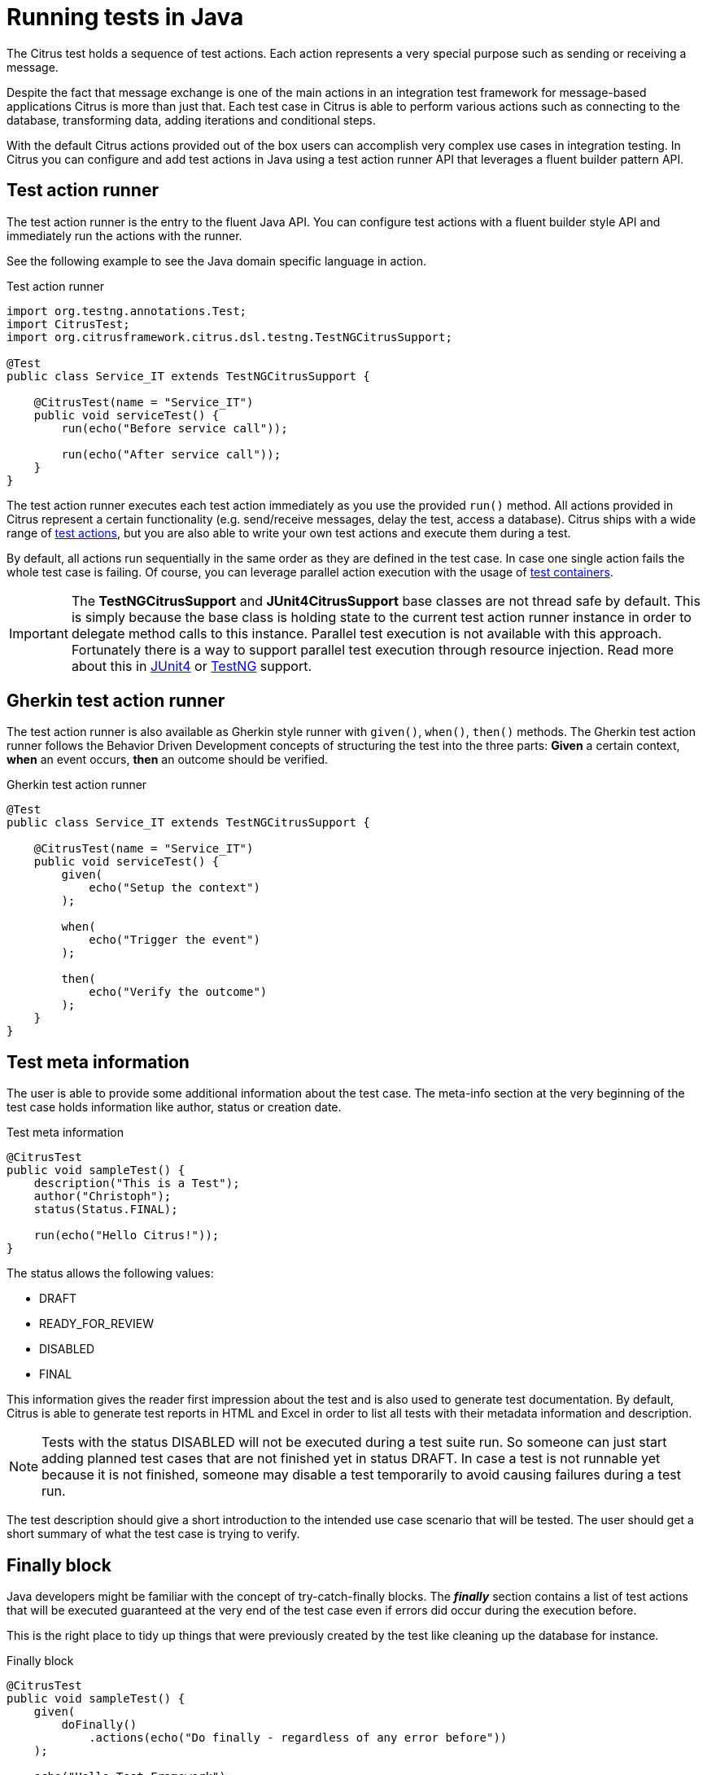 [[run-java]]
= Running tests in Java

The Citrus test holds a sequence of test actions. Each action represents a very special purpose such as sending or
receiving a message.

Despite the fact that message exchange is one of the main actions in an integration test framework for message-based applications
Citrus is more than just that. Each test case in Citrus is able to perform various actions such as connecting to the database,
transforming data, adding iterations and conditional steps.

With the default Citrus actions provided out of the box users can accomplish very complex use cases in integration testing.
In Citrus you can configure and add test actions in Java using a test action runner API that leverages a fluent builder pattern API.

[[java-test-runner]]
== Test action runner

The test action runner is the entry to the fluent Java API. You can configure test actions with a fluent builder style API and
immediately run the actions with the runner.

See the following example to see the Java domain specific language in action.

.Test action runner
[source,java]
----
import org.testng.annotations.Test;
import CitrusTest;
import org.citrusframework.citrus.dsl.testng.TestNGCitrusSupport;

@Test
public class Service_IT extends TestNGCitrusSupport {

    @CitrusTest(name = "Service_IT")
    public void serviceTest() {
        run(echo("Before service call"));

        run(echo("After service call"));
    }
}
----

The test action runner executes each test action immediately as you use the provided `run()` method. All actions provided in Citrus
represent a certain functionality (e.g. send/receive messages, delay the test, access a database). Citrus ships with a wide range of
link:#actions[test actions], but you are also able to write your own test actions and execute them during a test.

By default, all actions run sequentially in the same order as they are defined in the test case. In case one single action fails
the whole test case is failing. Of course, you can leverage parallel action execution with the usage of link:#containers[test containers].

IMPORTANT: The *TestNGCitrusSupport* and *JUnit4CitrusSupport* base classes are not thread safe by default. This is simply
because the base class is holding state to the current test action runner instance in order to delegate method calls
to this instance. Parallel test execution is not available with this approach. Fortunately there is a way to support parallel
test execution through resource injection. Read more about this in link:#junit4-parallel[JUnit4] or link:#junit4-parallel[TestNG]
support.

[[java-test-runner-gherkin]]
== Gherkin test action runner

The test action runner is also available as Gherkin style runner with `given()`, `when()`, `then()` methods. The Gherkin test action runner
follows the Behavior Driven Development concepts of structuring the test into the three parts: *Given* a certain context, *when* an event
occurs, *then* an outcome should be verified.

.Gherkin test action runner
[source,java]
----
@Test
public class Service_IT extends TestNGCitrusSupport {

    @CitrusTest(name = "Service_IT")
    public void serviceTest() {
        given(
            echo("Setup the context")
        );

        when(
            echo("Trigger the event")
        );

        then(
            echo("Verify the outcome")
        );
    }
}
----

[[java-test-meta-information]]
== Test meta information

The user is able to provide some additional information about the test case. The meta-info section at the very beginning of the
test case holds information like author, status or creation date.

.Test meta information
[source,java]
----
@CitrusTest
public void sampleTest() {
    description("This is a Test");
    author("Christoph");
    status(Status.FINAL);

    run(echo("Hello Citrus!"));
}
----

The status allows the following values:

* DRAFT
* READY_FOR_REVIEW
* DISABLED
* FINAL

This information gives the reader first impression about the test and is also used to generate test documentation. By default,
Citrus is able to generate test reports in HTML and Excel in order to list all tests with their metadata information and description.

NOTE: Tests with the status DISABLED will not be executed during a test suite run. So someone can just start adding planned
test cases that are not finished yet in status DRAFT. In case a test is not runnable yet because it is not finished, someone
may disable a test temporarily to avoid causing failures during a test run.

The test description should give a short introduction to the intended use case scenario that will be tested. The user should get
a short summary of what the test case is trying to verify.

[[java-test-finally]]
== Finally block

Java developers might be familiar with the concept of try-catch-finally blocks. The *_finally_* section contains a list of
test actions that will be executed guaranteed at the very end of the test case even if errors did occur during the execution before.

This is the right place to tidy up things that were previously created by the test like cleaning up the database for instance.

.Finally block
[source,java]
----
@CitrusTest
public void sampleTest() {
    given(
        doFinally()
            .actions(echo("Do finally - regardless of any error before"))
    );

    echo("Hello Test Framework");
}
----

As an example imagine that you have prepared some data inside the database at the beginning of the test and you need to make
sure the data is cleaned up at the end of the test case.

.Finally block example
[source,java]
----
@CitrusTest
public void finallyBlockTest() {
    variable("orderId", "citrus:randomNumber(5)");
    variable("date", "citrus:currentDate('dd.MM.yyyy')");

    given(
        doFinally()
            .actions(sql(dataSource).statement("DELETE FROM ORDERS WHERE ORDER_ID='${orderId}'"))
    );

    when(
        sql(dataSource).statement("INSERT INTO ORDERS VALUES (${orderId}, 1, 1, '${date}')")
    );

    then(
        echo("ORDER creation time: citrus:currentDate('dd.MM.yyyy')")
    );
}
----

In the example the first action creates an entry in the database using an *_INSERT_* statement. To be sure that the entry
in the database is deleted after the test, the finally section contains the respective *_DELETE_* statement that is always
executed regardless the test case state (successful or failed).

NOTE: The finally section must be placed at the very beginning of the test. This is because the test action runner
is immediately executing each test action as it is called within the Java DSL methods. This is the only way the test case
can perform the final actions also in case of previous error.

A finally block placed at the very end of the test will not take action unless put in a traditional Java try-finally-block:

.Traditional try-finally block
[source,java]
----
@CitrusTest
public void finallyBlockTest() {
    variable("orderId", "citrus:randomNumber(5)");
    variable("date", "citrus:currentDate('dd.MM.yyyy')");

    try {
        when(
            sql(dataSource).statement("INSERT INTO ORDERS VALUES (${orderId}, 1, 1, '${date}')")
        );

        then(
            echo("ORDER creation time: citrus:currentDate('dd.MM.yyyy')")
        );
    } finally {
        then(
            sql(dataSource).statement("DELETE FROM ORDERS WHERE ORDER_ID='${orderId}'")
        );
    }
}
----

Using the traditional Java `try-finally` feels more natural no doubt. Please notice that the Citrus report and logging will
not account the traditional finally block actions then. Good news is whatever layout you choose the outcome is always the same.

The finally block is executed safely even in case some previous test action raises an error for some reason.

[[java-test-behaviors]]
== Test behaviors

The concept of test behaviors is a good way to reuse test action blocks in the Java DSL. Test behaviors combine action
sequences to a logical unit. The behavior defines a set of test actions that can be applied multiple times to different
test cases.

The behavior is a separate Java DSL class with a single _apply_ method that configures the test actions. Test behaviors
follow this basic interface:

.Test behaviors
[source,java]
----
@FunctionalInterface
public interface TestBehavior {

    /**
     * Behavior building method.
     */
    void apply(TestActionRunner runner);

}
----

The behavior is provided with the test action runner and all actions in the behavior should run on that runner. Every time
the behavior is applied to a test the actions get executed accordingly.

.Test behaviors
[source,java]
----
public class FooBehavior implements TestBehavior {
    public void apply(TestActionRunner runner) {
        runner.run(createVariable("foo", "test"));

        runner.run(echo("fooBehavior"));
    }
}

public class BarBehavior implements TestBehavior {
    public void apply(TestActionRunner runner) {
        runner.run(createVariable("bar", "test"));

        runner.run(echo("barBehavior"));
    }
}
----

The listing above shows two test behaviors that add very specific test actions and test variables to the test case. As
you can see the test behavior is able to use the same Java DSL action methods and defines test variables and actions as
a normal test case would do. You can apply the behaviors multiple times in different tests:

[source,java]
----
@CitrusTest
public void behaviorTest() {
    run(apply(new FooBehavior()));

    run(echo("Successfully applied bar behavior"));

    run(apply(new BarBehavior()));

    run(echo("Successfully applied bar behavior"));
}
----

The behavior is applied to the test case by calling the *apply()* method. As a result the behavior is executed adding
its logic at this point of the test execution. The same behavior can now be called in multiple test cases so we have a reusable
set of test actions.

A behavior may use different variable names then the test and vice versa. No doubt the behavior will fail as soon as special
variables with respective values are not present. Unknown variables cause the behavior and the whole test to fail with errors.

So a good approach would be to harmonize variable usage across behaviors and test cases, so that templates and test cases
do use the same variable naming. The behavior automatically knows all variables in the test case and all test variables
created inside the behavior are visible to the test case after applying.

IMPORTANT: When a behavior changes variables this will automatically affect the variables in the whole test. So if you
change a variable value inside a behavior and the variable is defined inside the test case the changes will affect
the variable in a global test context. This means we have to be careful when executing a behavior several times in a test,
especially in combination with parallel containers (see link:#containers-parallel[containers-parallel]).


[[java-custom-actions]]
== Run custom code

In general, you are able to mix Citrus Java DSL actions with custom Java code as you like.

.Run custom code
[source,java]
----
import org.testng.annotations.Test;
import CitrusTest;
import org.citrusframework.citrus.dsl.testng.TestNGCitrusSupport;

@Test
public class Service_IT extends TestNGCitrusSupport {

    private MyService myService = new MyService();

    @CitrusTest(name = "Service_IT")
    public void serviceTest() {
        run(echo("Before service call"));

        myService.doSomething("Now calling custom service");

        run(echo("After service call"));
    }
}
----

The test above uses a mix of Citrus test actions and custom service calls. The test logic will execute as expected. It is
recommended though to wrap custom code in a test action in order to have a consistent test reporting and failure management
in Citrus.

.Test action wrapper
[source,java]
----
import org.testng.annotations.Test;
import CitrusTest;
import org.citrusframework.citrus.dsl.testng.TestNGCitrusSupport;

@Test
public class Service_IT extends TestNGCitrusSupport {

    private MyService myService = new MyService();

    @CitrusTest(name = "Service_IT")
    public void serviceTest() {
        run(echo("Before service call"));

        run(
            action(context -> {
                myService.doSomething("Now calling custom service");
            })
        );

        run(echo("After service call"));
    }
}
----

The sample above wraps the call to the custom service `myService` in an abstract test action represented as Java lambda expression.
This way the service call becomes part of the Citrus test execution and failures are reported properly. Also you have access to the
current test context which holds the list of test variables as well as many other Citrus related test objects (e.g. message store).

This is why you should wrap custom code in a test action an run that code via the test action runner methods. You can also put your custom code in
a test action implementation and reference the logic from multiple tests.

[[java-bind-to-registry]]
== Bind objects to registry

The Citrus context is a place where objects can register themselves in order to enable dependency injection and instance sharing
in multiple tests. Once you register the object in the context others can resolve the reference with its given name.

In a simple example the context can register a new endpoint that is injected in several tests.

You can access the Citrus context within the provided before/after methods on the test.

.Register endpoint in Citrus context
[source,java]
----
public class CitrusRegisterEndpoint_IT extends TestNGCitrusSupport {

    @Override
    public void beforeSuite(CitrusContext context) {
        context.bind("foo", new FooEndpoint());
    }
}
----

With the CitrusContext you can bind objects to the registry. Each binding receives a name so others can resolve the instance
reference for injection.

.Inject endpoint in other tests
[source,java]
----
public class InjectEndpoint_IT extends TestNGCitrusSupport {

    @CitrusEndpoint
    private FooEndpoint foo;

    @Test
    @CitrusTest
    public void injectEndpointTest() {
        $(send(foo)
                .message()
                .body("Hello foo!"));

        $(receive(foo)
                .message()
                .body("Hello Citrus!"));
    }
}
----

The `@CitrusEndpoint` annotation injects the endpoint resolving the instance with the given name `foo`.
Test methods can use this endpoint in the following in send and receive actions.

[[java-bind-to-registry-annotation]]
=== @BindToRegistry

An alternative to using the `bind()` method on the CitrusContext is to use the `@BindToRegistry` annotation.
Methods and fields annotated will automatically register in the CitrusContext registry.

.@BindToRegistry annotation
[source,java]
----
public class CitrusRegisterEndpoint_IT extends TestNGCitrusSupport {

    @CitrusFramework
    private Citrus citrus;

    @BindToRegistry(name = "fooQueue")
    private MessageQueue queue = new DefaultMessageQueue("fooQueue");

    @BindToRegistry
    public void foo() {
        return new FooEndpoint();
    }
}
----

The annotation is able to specify an explicit binding name.
The annotation works with public methods and fields in tests.

[[java-configuration-class]]
=== Configuration classes

As an alternative to adding the registry binding configuration directly to the test you can load configuration classes.

Configuration classes are automatically loaded before a test suite run and all methods and fields are parsed for potential bindings.
You can use the environment settings `citrus.java.config` and/or `CITRUS_JAVA_CONFIG` to set a default configuration class.

.citrus-application.properties
[source,properties]
----
citrus.java.config=MyConfig.class
----

.MyConfig.class
[source,java]
----
public class MyConfig {

    @BindToRegistry(name = "fooQueue")
    private MessageQueue queue = new DefaultMessageQueue("fooQueue");

    @BindToRegistry
    public void foo() {
        return new FooEndpoint();
    }
}
----

[[java-configuration-class-annotation]]
=== @CitrusConfiguration

Each test is able to use the `@CitrusConfiguration` annotation to add registry bindings, too.

.@CitrusConfiguration annotation
[source,java]
----
@CitrusConfiguration(classes = MyConfig.class)
public class CitrusRegisterEndpoint_IT extends TestNGCitrusSupport {

    @CitrusEndpoint
    private FooEndpoint foo;

    @Test
    @CitrusTest
    public void injectEndpointTest() {
        $(send(foo)
                .message()
                .body("Hello foo!"));

        $(receive(foo)
                .message()
                .body("Hello Citrus!"));
    }
}
----

The `@CitrusConfiguration` annotation is able to load configuration classes and bind all components to the registry for later usage.
The test can inject endpoints and other components using the `@CitrusEndpoint` and `@CitrusResource` annotation on fields.

[[java-resource-injection]]
== Resource injection

Resource injection is a convenient mechanism to access Citrus internal objects such as TestRunner or TestContext instances. The following sections
deal with resource injection of different objects.

[[java-resource-injection-citrus]]
=== Inject Citrus framework

You can access the Citrus framework instance in order to access all components and functionalities. Just use the `@CitrusFramework`
annotation in your test class.

.Citrus framework injection
[source,java]
----
public class CitrusInjection_IT extends TestNGCitrusSupport {

    @CitrusFramework
    private Citrus citrus;

    @Test
    @CitrusTest
    public void injectCitrusTest() {
        citrus.getCitrusContext().getMessageListeners().addMessageListener(new MyListener());
    }
}
----

The framework instance provides access to the Citrus context which is a central registry for all components. The example above adds
a new message listener.

IMPORTANT: The Citrus context is a shared component. Components added will perform with all further tests and changes made
affect all tests.

[[java-resource-injection-runner]]
=== Test action runner injection

The test action runner is the entry to the fluent Java API. You can inject the runner as a method parameter.

.Test action runner injection
[source,java]
----
public class RunnerInjection_IT extends JUnit4CitrusSupport {

    @Test
    @CitrusTest
    public void injectResources(@CitrusResource TestCaseRunner runner) {

        runner.given(
            createVariable("random", "citrus:randomNumber(10)")
        );

        runner.run(
            echo("The random number is: ${random}")
        );
    }
}
----

The parameter requires the `@CitrusResource` annotations in order to mark the parameter for Citrus resource injection.

Now each method uses its own runner instances which makes sure that parallel test execution can take place without having
the risk of side effects on other tests running at the same time.

[[java-resource-injection-test-context]]
=== Test context injection

The Citrus test context combines a set of central objects and functionalities that a test is able to make use of. The test context
holds all variables and is able to resolve functions and validation matchers.

In general a tester will not have to explicitly access the test context because the framework is working with it behind the scenes.
In terms of advanced operations and customizations accessing the test context may be a good idea though.

Each test action implementation has access to the test context as it is provided to the execution method in the interface:

.Test action interface
[source,java]
----
@FunctionalInterface
public interface TestAction {
    /**
     * Main execution method doing all work
     * @param context
     */
    void execute(TestContext context);
}
----

In addition Citrus provides a resource injection mechanism that allows to access the current test context in a test class or test method.

.Inject as method parameter
[source,java]
----
public class TestContextInjection_IT extends JUnit4CitrusSupport {

    @Test
    @CitrusTest
    public void resourceInjectionIT(@CitrusResource TestContext context) {
        context.setVariable("myVariable", "some value");

        run(echo("${myVariable}"));
    }
}
----

As you can see the tst method defines a parameter of type *TestContext*. The annotation *@CitrusResource*
tells Citrus to inject this parameter with the according instance of the context for this test.

Now you have access to the context and all its capabilities such as variable management. As an alternative you can inject
the test context as a class member variable.

.Inject as member
[source,java]
----
public class TestContextInjection_IT extends JUnit4CitrusSupport {

    @CitrusResource
    private TestContext context;

    @Test
    @CitrusTest
    public void resourceInjectionIT() {
        context.setVariable("myVariable", "some value");

        run(echo("${myVariable}"));
    }
}
----

[[java-resource-injection-endpoint]]
=== Endpoint injection

Endpoints play a significant role when sending/receiving messages over various transports. An endpoint defines how to connect
to a message transport (e.g. Http endpoint URL, JMS mesage broker connection, Kafka connection and topic selection).

Endpoints can live inside the Citrus context (e.g. in SPring application context) or you can inject the endpoint into the test class
with given configuration.

.Endpoint injection
[source,java]
----
public class EndpointInjectionJavaIT extends TestNGCitrusSpringSupport {

    @CitrusEndpoint
    @DirectEndpointConfig(queueName = "FOO.test.queue")
    private Endpoint directEndpoint;

    @Test
    @CitrusTest
    public void injectEndpoint() {
        run(send(directEndpoint)
                .message()
                .type(MessageType.PLAINTEXT)
                .body("Hello!"));

        run(receive(directEndpoint)
                .message()
                    .type(MessageType.PLAINTEXT)
                    .body("Hello!"));
    }
}
----

The sample above creates a new endpoint as a direct in-memory channel endpoint. Citrus reads the `@CitrusEndpoint` annotation and
adds the configuration as given in the `@DirectEndpointConfig` annotation. This way you can create and inject endpoints directly to
your test.

TIP: Citrus also supports the Spring framework as a central bean registry. You can add endpoints as Spring beans and use the
`@Autowired` annotation to inject the endpoint in your test.
